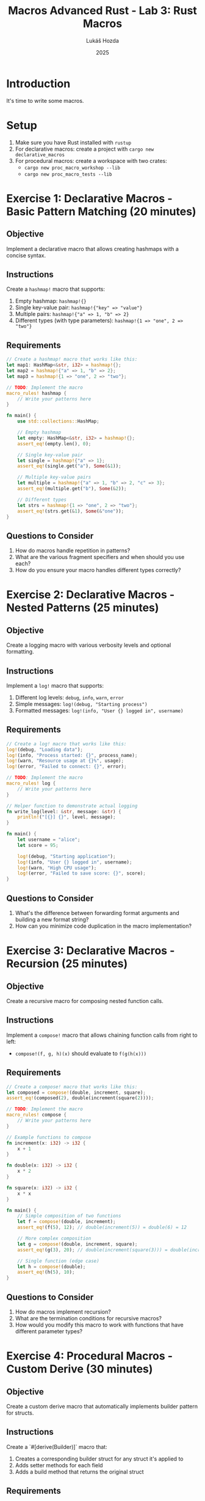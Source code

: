 #+title: Macros
#+TITLE: Advanced Rust - Lab 3: Rust Macros
#+AUTHOR: Lukáš Hozda
#+DATE: 2025

* Introduction

It's time to write some macros.

* Setup

1. Make sure you have Rust installed with ~rustup~
2. For declarative macros: create a project with ~cargo new declarative_macros~
3. For procedural macros: create a workspace with two crates:
   - ~cargo new proc_macro_workshop --lib~
   - ~cargo new proc_macro_tests --lib~

* Exercise 1: Declarative Macros - Basic Pattern Matching (20 minutes)

** Objective
Implement a declarative macro that allows creating hashmaps with a concise syntax.

** Instructions
Create a ~hashmap!~ macro that supports:
1. Empty hashmap: ~hashmap!{}~
2. Single key-value pair: ~hashmap!{"key" => "value"}~
3. Multiple pairs: ~hashmap!{"a" => 1, "b" => 2}~
4. Different types (with type parameters): ~hashmap!{1 => "one", 2 => "two"}~

** Requirements

#+begin_src rust
// Create a hashmap! macro that works like this:
let map1: HashMap<&str, i32> = hashmap!{};
let map2 = hashmap!{"a" => 1, "b" => 2};
let map3 = hashmap!{1 => "one", 2 => "two"};

// TODO: Implement the macro
macro_rules! hashmap {
    // Write your patterns here
}

fn main() {
    use std::collections::HashMap;

    // Empty hashmap
    let empty: HashMap<&str, i32> = hashmap!{};
    assert_eq!(empty.len(), 0);

    // Single key-value pair
    let single = hashmap!{"a" => 1};
    assert_eq!(single.get("a"), Some(&1));

    // Multiple key-value pairs
    let multiple = hashmap!{"a" => 1, "b" => 2, "c" => 3};
    assert_eq!(multiple.get("b"), Some(&2));

    // Different types
    let strs = hashmap!{1 => "one", 2 => "two"};
    assert_eq!(strs.get(&1), Some(&"one"));
}
#+end_src

** Questions to Consider
1. How do macros handle repetition in patterns?
2. What are the various fragment specifiers and when should you use each?
3. How do you ensure your macro handles different types correctly?

* Exercise 2: Declarative Macros - Nested Patterns (25 minutes)

** Objective
Create a logging macro with various verbosity levels and optional formatting.

** Instructions
Implement a ~log!~ macro that supports:
1. Different log levels: ~debug~, ~info~, ~warn~, ~error~
2. Simple messages: ~log!(debug, "Starting process")~
3. Formatted messages: ~log!(info, "User {} logged in", username)~

** Requirements

#+begin_src rust
// Create a log! macro that works like this:
log!(debug, "Loading data");
log!(info, "Process started: {}", process_name);
log!(warn, "Resource usage at {}%", usage);
log!(error, "Failed to connect: {}", error);

// TODO: Implement the macro
macro_rules! log {
    // Write your patterns here
}

// Helper function to demonstrate actual logging
fn write_log(level: &str, message: &str) {
    println!("[{}] {}", level, message);
}

fn main() {
    let username = "alice";
    let score = 95;

    log!(debug, "Starting application");
    log!(info, "User {} logged in", username);
    log!(warn, "High CPU usage");
    log!(error, "Failed to save score: {}", score);
}
#+end_src

** Questions to Consider
1. What's the difference between forwarding format arguments and building a new format string?
2. How can you minimize code duplication in the macro implementation?

* Exercise 3: Declarative Macros - Recursion (25 minutes)

** Objective
Create a recursive macro for composing nested function calls.

** Instructions
Implement a ~compose!~ macro that allows chaining function calls from right to left:
- ~compose!(f, g, h)(x)~ should evaluate to ~f(g(h(x)))~

** Requirements

#+begin_src rust
// Create a compose! macro that works like this:
let composed = compose!(double, increment, square);
assert_eq!(composed(2), double(increment(square(2))));

// TODO: Implement the macro
macro_rules! compose {
    // Write your patterns here
}

// Example functions to compose
fn increment(x: i32) -> i32 {
    x + 1
}

fn double(x: i32) -> i32 {
    x * 2
}

fn square(x: i32) -> i32 {
    x * x
}

fn main() {
    // Simple composition of two functions
    let f = compose!(double, increment);
    assert_eq!(f(5), 12); // double(increment(5)) = double(6) = 12

    // More complex composition
    let g = compose!(double, increment, square);
    assert_eq!(g(3), 20); // double(increment(square(3))) = double(increment(9)) = double(10) = 20

    // Single function (edge case)
    let h = compose!(double);
    assert_eq!(h(5), 10);
}
#+end_src

** Questions to Consider
1. How do macros implement recursion?
2. What are the termination conditions for recursive macros?
3. How would you modify this macro to work with functions that have different parameter types?

* Exercise 4: Procedural Macros - Custom Derive (30 minutes)

** Objective
Create a custom derive macro that automatically implements builder pattern for structs.

** Instructions
Create a `#[derive(Builder)]` macro that:
1. Creates a corresponding builder struct for any struct it's applied to
2. Adds setter methods for each field
3. Adds a build method that returns the original struct

** Requirements

First, set up your procedural macro crate:

#+begin_src toml
# In proc_macro_workshop/Cargo.toml
[package]
name = "proc_macro_workshop"
version = "0.1.0"
edition = "2021"

[lib]
proc-macro = true

[dependencies]
syn = { version = "2", features = ["full"] }
quote = "1"
proc-macro2 = "1"
#+end_src

Then, implement the custom derive:

#+begin_src rust
// In proc_macro_workshop/src/lib.rs
extern crate proc_macro;
use proc_macro::TokenStream;

#[proc_macro_derive(Builder)]
pub fn derive_builder(input: TokenStream) -> TokenStream {
    // TODO: Implement the derive macro
}
#+end_src

For testing, create a binary or test file:

#+begin_src rust
// In proc_macro_tests/src/main.rs
use proc_macro_workshop::Builder;

#[derive(Builder)]
pub struct Person {
    name: String,
    age: u32,
    address: Option<String>,
}

fn main() {
    let person = Person::builder()
        .name("John Doe".to_string())
        .age(30)
        .address(Some("123 Main St".to_string()))
        .build();

    println!("Person: {} age {} at {:?}",
             person.name, person.age, person.address);
}
#+end_src

** Expected Generated Code
The derive macro should generate code similar to:

#+begin_src rust
pub struct PersonBuilder {
    name: Option<String>,
    age: Option<u32>,
    address: Option<Option<String>>,
}

impl Person {
    pub fn builder() -> PersonBuilder {
        PersonBuilder {
            name: None,
            age: None,
            address: None,
        }
    }
}

impl PersonBuilder {
    pub fn name(&mut self, name: String) -> &mut Self {
        self.name = Some(name);
        self
    }

    pub fn age(&mut self, age: u32) -> &mut Self {
        self.age = Some(age);
        self
    }

    pub fn address(&mut self, address: Option<String>) -> &mut Self {
        self.address = Some(address);
        self
    }

    pub fn build(&self) -> Person {
        Person {
            name: self.name.clone().expect("name is required"),
            age: self.age.expect("age is required"),
            address: self.address.clone().unwrap_or(None),
        }
    }
}
#+end_src

** Questions to Consider
1. How do you parse and transform Rust code using the `syn` crate?
2. How do you generate new code using the `quote` crate?
3. What challenges arise when generating code for different field types?

